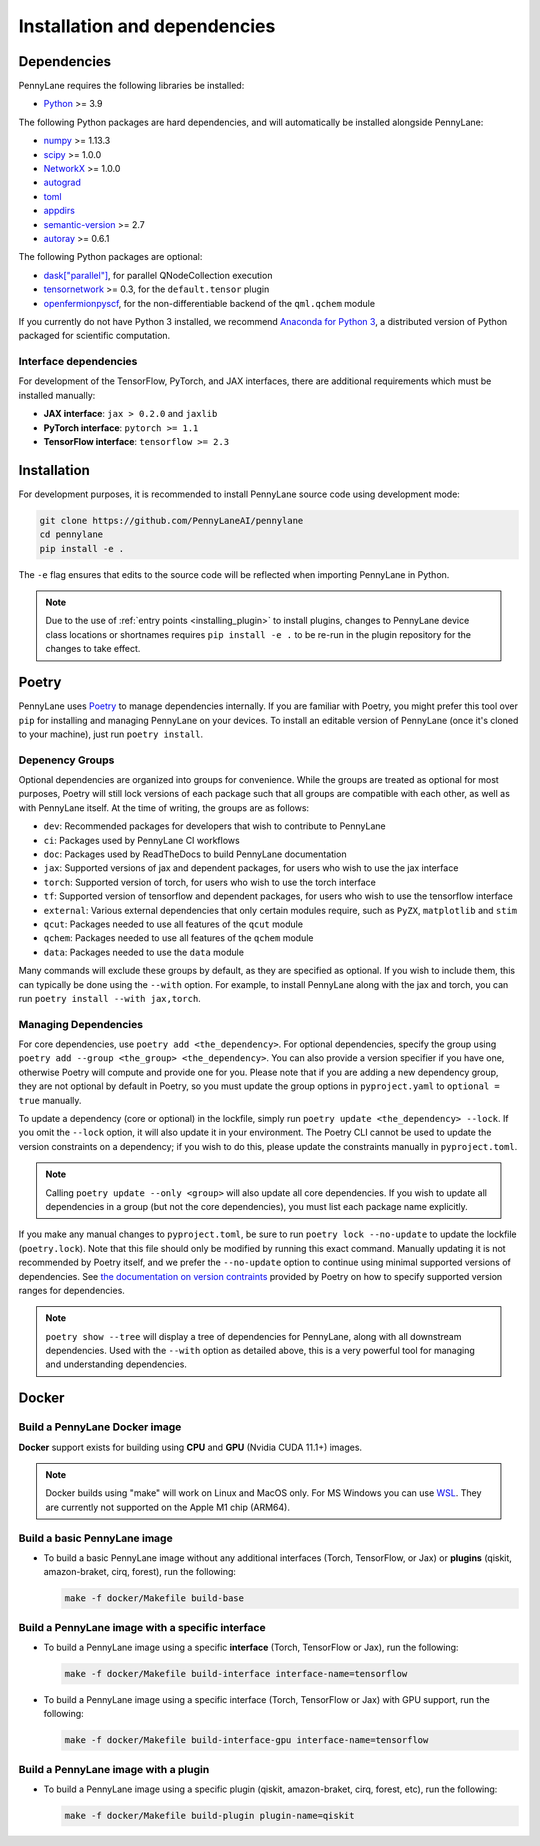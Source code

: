 Installation and dependencies
=============================

Dependencies
------------

PennyLane requires the following libraries be installed:

* `Python <http://python.org/>`_ >= 3.9

The following Python packages are hard dependencies, and will automatically
be installed alongside PennyLane:

* `numpy <http://numpy.org/>`_ >= 1.13.3
* `scipy <http://scipy.org/>`_ >= 1.0.0
* `NetworkX <https://networkx.github.io/>`_ >= 1.0.0
* `autograd <https://github.com/HIPS/autograd>`_
* `toml <https://github.com/uiri/toml>`_
* `appdirs <https://github.com/ActiveState/appdirs>`_
* `semantic-version <https://github.com/rbarrois/python-semanticversion>`_ >= 2.7
* `autoray <https://github.com/jcmgray/autoray>`__ >= 0.6.1

The following Python packages are optional:

* `dask["parallel"] <https://dask.org/>`_, for parallel QNodeCollection execution
* `tensornetwork <https://github.com/google/TensorNetwork>`_ >= 0.3, for the ``default.tensor`` plugin
* `openfermionpyscf <https://github.com/quantumlib/OpenFermion-PySCF>`_, for the non-differentiable backend of the ``qml.qchem`` module

If you currently do not have Python 3 installed, we recommend
`Anaconda for Python 3 <https://www.anaconda.com/download/>`_, a distributed version
of Python packaged for scientific computation.

.. _install_interfaces:

Interface dependencies
~~~~~~~~~~~~~~~~~~~~~~

For development of the TensorFlow, PyTorch, and JAX interfaces, there are additional
requirements which must be installed manually:

* **JAX interface**: ``jax > 0.2.0`` and ``jaxlib``

* **PyTorch interface**: ``pytorch >= 1.1``

* **TensorFlow interface**: ``tensorflow >= 2.3``


Installation
------------

For development purposes, it is recommended to install PennyLane source code
using development mode:

.. code-block:: bash

    git clone https://github.com/PennyLaneAI/pennylane
    cd pennylane
    pip install -e .

The ``-e`` flag ensures that edits to the source code will be reflected when
importing PennyLane in Python.


.. note::

    Due to the use of :ref:`entry points <installing_plugin>` to install
    plugins, changes to PennyLane device class locations or shortnames
    requires ``pip install -e .`` to be re-run in the plugin repository
    for the changes to take effect.

Poetry
------

PennyLane uses `Poetry <https://python-poetry.org/>`_ to manage dependencies internally. If you
are familiar with Poetry, you might prefer this tool over ``pip`` for installing and managing
PennyLane on your devices. To install an editable version of PennyLane (once it's cloned to your
machine), just run ``poetry install``.

Depenency Groups
~~~~~~~~~~~~~~~~

Optional dependencies are organized into groups for convenience. While the groups are treated as
optional for most purposes, Poetry will still lock versions of each package such that all groups
are compatible with each other, as well as with PennyLane itself. At the time of writing, the
groups are as follows:

* ``dev``: Recommended packages for developers that wish to contribute to PennyLane
* ``ci``: Packages used by PennyLane CI workflows
* ``doc``: Packages used by ReadTheDocs to build PennyLane documentation
* ``jax``: Supported versions of jax and dependent packages, for users who wish to use the jax interface
* ``torch``: Supported version of torch, for users who wish to use the torch interface
* ``tf``: Supported version of tensorflow and dependent packages, for users who wish to use the tensorflow interface
* ``external``: Various external dependencies that only certain modules require, such as ``PyZX``, ``matplotlib`` and ``stim``
* ``qcut``: Packages needed to use all features of the ``qcut`` module
* ``qchem``: Packages needed to use all features of the ``qchem`` module
* ``data``: Packages needed to use the ``data`` module

Many commands will exclude these groups by default, as they are specified as optional. If you wish
to include them, this can typically be done using the ``--with`` option. For example, to install
PennyLane along with the jax and torch, you can run ``poetry install --with jax,torch``.

Managing Dependencies
~~~~~~~~~~~~~~~~~~~~~

For core dependencies, use ``poetry add <the_dependency>``. For optional dependencies, specify the
group using ``poetry add --group <the_group> <the_dependency>``. You can also provide a version
specifier if you have one, otherwise Poetry will compute and provide one for you. Please note that
if you are adding a new dependency group, they are not optional by default in Poetry, so you must
update the group options in ``pyproject.yaml`` to ``optional = true`` manually.

To update a dependency (core or optional) in the lockfile, simply run ``poetry update
<the_dependency> --lock``. If you omit the ``--lock`` option, it will also update it in your
environment. The Poetry CLI cannot be used to update the version constraints on a dependency; if
you wish to do this, please update the constraints manually in ``pyproject.toml``.

.. note::

    Calling ``poetry update --only <group>`` will also update all core dependencies. If you wish
    to update all dependencies in a group (but not the core dependencies), you must list each
    package name explicitly.

If you make any manual changes to ``pyproject.toml``, be sure to run ``poetry lock --no-update``
to update the lockfile (``poetry.lock``). Note that this file should only be modified by running
this exact command. Manually updating it is not recommended by Poetry itself, and we prefer the
``--no-update`` option to continue using minimal supported versions of dependencies. See `the
documentation on version contraints <https://python-poetry.org/docs/dependency-specification/#version-constraints>`_
provided by Poetry on how to specify supported version ranges for dependencies.

.. note::

    ``poetry show --tree`` will display a tree of dependencies for PennyLane, along with all
    downstream dependencies. Used with the ``--with`` option as detailed above, this is a very
    powerful tool for managing and understanding dependencies.

Docker
------

Build a PennyLane Docker image
~~~~~~~~~~~~~~~~~~~~~~~~~~~~~~

**Docker** support exists for building using **CPU** and **GPU** (Nvidia CUDA 11.1+) images.

.. note::

    Docker builds using "make" will work on Linux and MacOS only. For MS Windows
    you can use `WSL <https://docs.microsoft.com/en-us/windows/wsl/install-win10>`__.
    They are currently not supported on the Apple M1 chip (ARM64).


Build a basic PennyLane image
~~~~~~~~~~~~~~~~~~~~~~~~~~~~~

- To build a basic PennyLane image without any additional interfaces (Torch,
  TensorFlow, or Jax) or **plugins** (qiskit, amazon-braket, cirq, forest), run
  the following:

  .. code-block:: bash

    make -f docker/Makefile build-base

Build a PennyLane image with a specific interface
~~~~~~~~~~~~~~~~~~~~~~~~~~~~~~~~~~~~~~~~~~~~~~~~~

- To build a PennyLane image using a specific **interface** (Torch, TensorFlow or Jax), run the following:

  .. code-block:: bash

    make -f docker/Makefile build-interface interface-name=tensorflow

- To build a PennyLane image using a specific interface (Torch, TensorFlow or
  Jax) with GPU support, run the following:

  .. code-block:: bash

    make -f docker/Makefile build-interface-gpu interface-name=tensorflow

Build a PennyLane image with a plugin
~~~~~~~~~~~~~~~~~~~~~~~~~~~~~~~~~~~~~

- To build a PennyLane image using a specific plugin (qiskit, amazon-braket,
  cirq, forest, etc), run the following:

  .. code-block:: bash

    make -f docker/Makefile build-plugin plugin-name=qiskit
